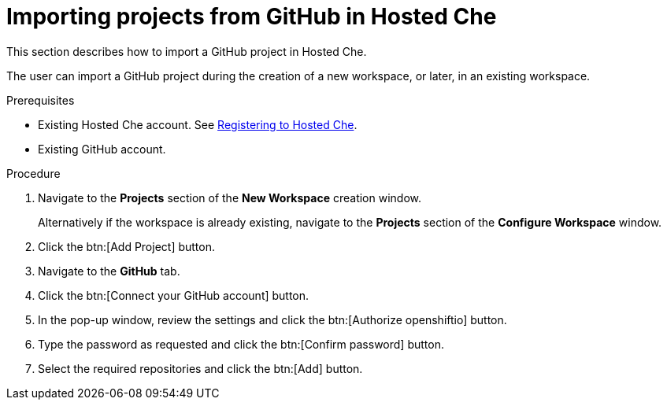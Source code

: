 // Module included in the following assemblies:
//
// hosted-{prod-id-short}

[id="importing-projects-from-github-in-hosted-che_{context}"]
= Importing projects from GitHub in Hosted Che

This section describes how to import a GitHub project in Hosted Che.

The user can import a GitHub project during the creation of a new workspace, or later, in an existing workspace.

.Prerequisites

* Existing Hosted Che account. See xref:registering-to-hosted-che_hosted-{prod-id-short}[Registering to Hosted Che].

* Existing GitHub account.

.Procedure

. Navigate to the *Projects* section of the *New Workspace* creation window.  
+
Alternatively if the workspace is already existing, navigate to the *Projects* section of the *Configure Workspace* window.

. Click the btn:[Add Project] button.

. Navigate to the *GitHub* tab.

. Click the btn:[Connect your GitHub account] button.

. In the pop-up window, review the settings and click the btn:[Authorize openshiftio] button.

. Type the password as requested and click the btn:[Confirm password] button.

. Select the required repositories and click the btn:[Add] button.
